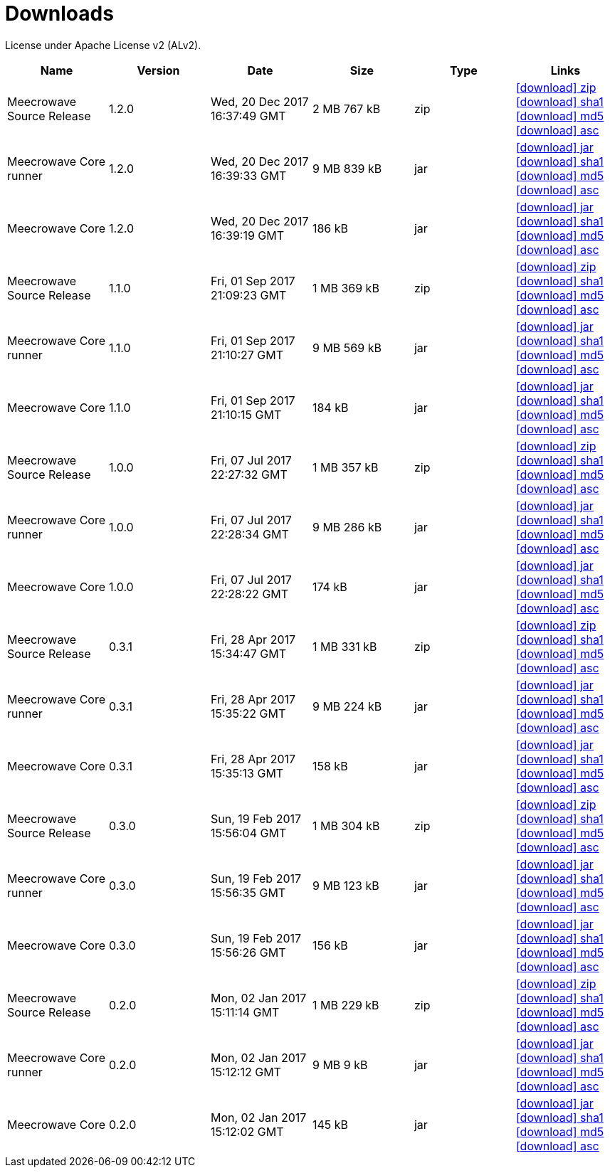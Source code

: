 = Downloads
:jbake-date: 2017-07-24
:jbake-type: page
:jbake-status: published
:jbake-meecrowavepdf:
:jbake-meecrowavecolor: body-blue
:icons: font

License under Apache License v2 (ALv2).

[.table.table-bordered,options="header"]
|===
|Name|Version|Date|Size|Type|Links
|Meecrowave Source Release|1.2.0|Wed, 20 Dec 2017 16:37:49 GMT|2 MB 767 kB|zip| http://repo.maven.apache.org/maven2/org/apache/meecrowave/meecrowave/1.2.0/meecrowave-1.2.0-source-release.zip[icon:download[] zip] http://repo.maven.apache.org/maven2/org/apache/meecrowave/meecrowave/1.2.0/meecrowave-1.2.0-source-release.zip.sha1[icon:download[] sha1] http://repo.maven.apache.org/maven2/org/apache/meecrowave/meecrowave/1.2.0/meecrowave-1.2.0-source-release.zip.md5[icon:download[] md5] http://repo.maven.apache.org/maven2/org/apache/meecrowave/meecrowave/1.2.0/meecrowave-1.2.0-source-release.zip.asc[icon:download[] asc]
|Meecrowave Core runner|1.2.0|Wed, 20 Dec 2017 16:39:33 GMT|9 MB 839 kB|jar| http://repo.maven.apache.org/maven2/org/apache/meecrowave/meecrowave-core/1.2.0/meecrowave-core-1.2.0-runner.jar[icon:download[] jar] http://repo.maven.apache.org/maven2/org/apache/meecrowave/meecrowave-core/1.2.0/meecrowave-core-1.2.0-runner.jar.sha1[icon:download[] sha1] http://repo.maven.apache.org/maven2/org/apache/meecrowave/meecrowave-core/1.2.0/meecrowave-core-1.2.0-runner.jar.md5[icon:download[] md5] http://repo.maven.apache.org/maven2/org/apache/meecrowave/meecrowave-core/1.2.0/meecrowave-core-1.2.0-runner.jar.asc[icon:download[] asc]
|Meecrowave Core|1.2.0|Wed, 20 Dec 2017 16:39:19 GMT|186 kB|jar| http://repo.maven.apache.org/maven2/org/apache/meecrowave/meecrowave-core/1.2.0/meecrowave-core-1.2.0.jar[icon:download[] jar] http://repo.maven.apache.org/maven2/org/apache/meecrowave/meecrowave-core/1.2.0/meecrowave-core-1.2.0.jar.sha1[icon:download[] sha1] http://repo.maven.apache.org/maven2/org/apache/meecrowave/meecrowave-core/1.2.0/meecrowave-core-1.2.0.jar.md5[icon:download[] md5] http://repo.maven.apache.org/maven2/org/apache/meecrowave/meecrowave-core/1.2.0/meecrowave-core-1.2.0.jar.asc[icon:download[] asc]
|Meecrowave Source Release|1.1.0|Fri, 01 Sep 2017 21:09:23 GMT|1 MB 369 kB|zip| http://repo.maven.apache.org/maven2/org/apache/meecrowave/meecrowave/1.1.0/meecrowave-1.1.0-source-release.zip[icon:download[] zip] http://repo.maven.apache.org/maven2/org/apache/meecrowave/meecrowave/1.1.0/meecrowave-1.1.0-source-release.zip.sha1[icon:download[] sha1] http://repo.maven.apache.org/maven2/org/apache/meecrowave/meecrowave/1.1.0/meecrowave-1.1.0-source-release.zip.md5[icon:download[] md5] http://repo.maven.apache.org/maven2/org/apache/meecrowave/meecrowave/1.1.0/meecrowave-1.1.0-source-release.zip.asc[icon:download[] asc]
|Meecrowave Core runner|1.1.0|Fri, 01 Sep 2017 21:10:27 GMT|9 MB 569 kB|jar| http://repo.maven.apache.org/maven2/org/apache/meecrowave/meecrowave-core/1.1.0/meecrowave-core-1.1.0-runner.jar[icon:download[] jar] http://repo.maven.apache.org/maven2/org/apache/meecrowave/meecrowave-core/1.1.0/meecrowave-core-1.1.0-runner.jar.sha1[icon:download[] sha1] http://repo.maven.apache.org/maven2/org/apache/meecrowave/meecrowave-core/1.1.0/meecrowave-core-1.1.0-runner.jar.md5[icon:download[] md5] http://repo.maven.apache.org/maven2/org/apache/meecrowave/meecrowave-core/1.1.0/meecrowave-core-1.1.0-runner.jar.asc[icon:download[] asc]
|Meecrowave Core|1.1.0|Fri, 01 Sep 2017 21:10:15 GMT|184 kB|jar| http://repo.maven.apache.org/maven2/org/apache/meecrowave/meecrowave-core/1.1.0/meecrowave-core-1.1.0.jar[icon:download[] jar] http://repo.maven.apache.org/maven2/org/apache/meecrowave/meecrowave-core/1.1.0/meecrowave-core-1.1.0.jar.sha1[icon:download[] sha1] http://repo.maven.apache.org/maven2/org/apache/meecrowave/meecrowave-core/1.1.0/meecrowave-core-1.1.0.jar.md5[icon:download[] md5] http://repo.maven.apache.org/maven2/org/apache/meecrowave/meecrowave-core/1.1.0/meecrowave-core-1.1.0.jar.asc[icon:download[] asc]
|Meecrowave Source Release|1.0.0|Fri, 07 Jul 2017 22:27:32 GMT|1 MB 357 kB|zip| http://repo.maven.apache.org/maven2/org/apache/meecrowave/meecrowave/1.0.0/meecrowave-1.0.0-source-release.zip[icon:download[] zip] http://repo.maven.apache.org/maven2/org/apache/meecrowave/meecrowave/1.0.0/meecrowave-1.0.0-source-release.zip.sha1[icon:download[] sha1] http://repo.maven.apache.org/maven2/org/apache/meecrowave/meecrowave/1.0.0/meecrowave-1.0.0-source-release.zip.md5[icon:download[] md5] http://repo.maven.apache.org/maven2/org/apache/meecrowave/meecrowave/1.0.0/meecrowave-1.0.0-source-release.zip.asc[icon:download[] asc]
|Meecrowave Core runner|1.0.0|Fri, 07 Jul 2017 22:28:34 GMT|9 MB 286 kB|jar| http://repo.maven.apache.org/maven2/org/apache/meecrowave/meecrowave-core/1.0.0/meecrowave-core-1.0.0-runner.jar[icon:download[] jar] http://repo.maven.apache.org/maven2/org/apache/meecrowave/meecrowave-core/1.0.0/meecrowave-core-1.0.0-runner.jar.sha1[icon:download[] sha1] http://repo.maven.apache.org/maven2/org/apache/meecrowave/meecrowave-core/1.0.0/meecrowave-core-1.0.0-runner.jar.md5[icon:download[] md5] http://repo.maven.apache.org/maven2/org/apache/meecrowave/meecrowave-core/1.0.0/meecrowave-core-1.0.0-runner.jar.asc[icon:download[] asc]
|Meecrowave Core|1.0.0|Fri, 07 Jul 2017 22:28:22 GMT|174 kB|jar| http://repo.maven.apache.org/maven2/org/apache/meecrowave/meecrowave-core/1.0.0/meecrowave-core-1.0.0.jar[icon:download[] jar] http://repo.maven.apache.org/maven2/org/apache/meecrowave/meecrowave-core/1.0.0/meecrowave-core-1.0.0.jar.sha1[icon:download[] sha1] http://repo.maven.apache.org/maven2/org/apache/meecrowave/meecrowave-core/1.0.0/meecrowave-core-1.0.0.jar.md5[icon:download[] md5] http://repo.maven.apache.org/maven2/org/apache/meecrowave/meecrowave-core/1.0.0/meecrowave-core-1.0.0.jar.asc[icon:download[] asc]
|Meecrowave Source Release|0.3.1|Fri, 28 Apr 2017 15:34:47 GMT|1 MB 331 kB|zip| http://repo.maven.apache.org/maven2/org/apache/meecrowave/meecrowave/0.3.1/meecrowave-0.3.1-source-release.zip[icon:download[] zip] http://repo.maven.apache.org/maven2/org/apache/meecrowave/meecrowave/0.3.1/meecrowave-0.3.1-source-release.zip.sha1[icon:download[] sha1] http://repo.maven.apache.org/maven2/org/apache/meecrowave/meecrowave/0.3.1/meecrowave-0.3.1-source-release.zip.md5[icon:download[] md5] http://repo.maven.apache.org/maven2/org/apache/meecrowave/meecrowave/0.3.1/meecrowave-0.3.1-source-release.zip.asc[icon:download[] asc]
|Meecrowave Core runner|0.3.1|Fri, 28 Apr 2017 15:35:22 GMT|9 MB 224 kB|jar| http://repo.maven.apache.org/maven2/org/apache/meecrowave/meecrowave-core/0.3.1/meecrowave-core-0.3.1-runner.jar[icon:download[] jar] http://repo.maven.apache.org/maven2/org/apache/meecrowave/meecrowave-core/0.3.1/meecrowave-core-0.3.1-runner.jar.sha1[icon:download[] sha1] http://repo.maven.apache.org/maven2/org/apache/meecrowave/meecrowave-core/0.3.1/meecrowave-core-0.3.1-runner.jar.md5[icon:download[] md5] http://repo.maven.apache.org/maven2/org/apache/meecrowave/meecrowave-core/0.3.1/meecrowave-core-0.3.1-runner.jar.asc[icon:download[] asc]
|Meecrowave Core|0.3.1|Fri, 28 Apr 2017 15:35:13 GMT|158 kB|jar| http://repo.maven.apache.org/maven2/org/apache/meecrowave/meecrowave-core/0.3.1/meecrowave-core-0.3.1.jar[icon:download[] jar] http://repo.maven.apache.org/maven2/org/apache/meecrowave/meecrowave-core/0.3.1/meecrowave-core-0.3.1.jar.sha1[icon:download[] sha1] http://repo.maven.apache.org/maven2/org/apache/meecrowave/meecrowave-core/0.3.1/meecrowave-core-0.3.1.jar.md5[icon:download[] md5] http://repo.maven.apache.org/maven2/org/apache/meecrowave/meecrowave-core/0.3.1/meecrowave-core-0.3.1.jar.asc[icon:download[] asc]
|Meecrowave Source Release|0.3.0|Sun, 19 Feb 2017 15:56:04 GMT|1 MB 304 kB|zip| http://repo.maven.apache.org/maven2/org/apache/meecrowave/meecrowave/0.3.0/meecrowave-0.3.0-source-release.zip[icon:download[] zip] http://repo.maven.apache.org/maven2/org/apache/meecrowave/meecrowave/0.3.0/meecrowave-0.3.0-source-release.zip.sha1[icon:download[] sha1] http://repo.maven.apache.org/maven2/org/apache/meecrowave/meecrowave/0.3.0/meecrowave-0.3.0-source-release.zip.md5[icon:download[] md5] http://repo.maven.apache.org/maven2/org/apache/meecrowave/meecrowave/0.3.0/meecrowave-0.3.0-source-release.zip.asc[icon:download[] asc]
|Meecrowave Core runner|0.3.0|Sun, 19 Feb 2017 15:56:35 GMT|9 MB 123 kB|jar| http://repo.maven.apache.org/maven2/org/apache/meecrowave/meecrowave-core/0.3.0/meecrowave-core-0.3.0-runner.jar[icon:download[] jar] http://repo.maven.apache.org/maven2/org/apache/meecrowave/meecrowave-core/0.3.0/meecrowave-core-0.3.0-runner.jar.sha1[icon:download[] sha1] http://repo.maven.apache.org/maven2/org/apache/meecrowave/meecrowave-core/0.3.0/meecrowave-core-0.3.0-runner.jar.md5[icon:download[] md5] http://repo.maven.apache.org/maven2/org/apache/meecrowave/meecrowave-core/0.3.0/meecrowave-core-0.3.0-runner.jar.asc[icon:download[] asc]
|Meecrowave Core|0.3.0|Sun, 19 Feb 2017 15:56:26 GMT|156 kB|jar| http://repo.maven.apache.org/maven2/org/apache/meecrowave/meecrowave-core/0.3.0/meecrowave-core-0.3.0.jar[icon:download[] jar] http://repo.maven.apache.org/maven2/org/apache/meecrowave/meecrowave-core/0.3.0/meecrowave-core-0.3.0.jar.sha1[icon:download[] sha1] http://repo.maven.apache.org/maven2/org/apache/meecrowave/meecrowave-core/0.3.0/meecrowave-core-0.3.0.jar.md5[icon:download[] md5] http://repo.maven.apache.org/maven2/org/apache/meecrowave/meecrowave-core/0.3.0/meecrowave-core-0.3.0.jar.asc[icon:download[] asc]
|Meecrowave Source Release|0.2.0|Mon, 02 Jan 2017 15:11:14 GMT|1 MB 229 kB|zip| http://repo.maven.apache.org/maven2/org/apache/meecrowave/meecrowave/0.2.0/meecrowave-0.2.0-source-release.zip[icon:download[] zip] http://repo.maven.apache.org/maven2/org/apache/meecrowave/meecrowave/0.2.0/meecrowave-0.2.0-source-release.zip.sha1[icon:download[] sha1] http://repo.maven.apache.org/maven2/org/apache/meecrowave/meecrowave/0.2.0/meecrowave-0.2.0-source-release.zip.md5[icon:download[] md5] http://repo.maven.apache.org/maven2/org/apache/meecrowave/meecrowave/0.2.0/meecrowave-0.2.0-source-release.zip.asc[icon:download[] asc]
|Meecrowave Core runner|0.2.0|Mon, 02 Jan 2017 15:12:12 GMT|9 MB 9 kB|jar| http://repo.maven.apache.org/maven2/org/apache/meecrowave/meecrowave-core/0.2.0/meecrowave-core-0.2.0-runner.jar[icon:download[] jar] http://repo.maven.apache.org/maven2/org/apache/meecrowave/meecrowave-core/0.2.0/meecrowave-core-0.2.0-runner.jar.sha1[icon:download[] sha1] http://repo.maven.apache.org/maven2/org/apache/meecrowave/meecrowave-core/0.2.0/meecrowave-core-0.2.0-runner.jar.md5[icon:download[] md5] http://repo.maven.apache.org/maven2/org/apache/meecrowave/meecrowave-core/0.2.0/meecrowave-core-0.2.0-runner.jar.asc[icon:download[] asc]
|Meecrowave Core|0.2.0|Mon, 02 Jan 2017 15:12:02 GMT|145 kB|jar| http://repo.maven.apache.org/maven2/org/apache/meecrowave/meecrowave-core/0.2.0/meecrowave-core-0.2.0.jar[icon:download[] jar] http://repo.maven.apache.org/maven2/org/apache/meecrowave/meecrowave-core/0.2.0/meecrowave-core-0.2.0.jar.sha1[icon:download[] sha1] http://repo.maven.apache.org/maven2/org/apache/meecrowave/meecrowave-core/0.2.0/meecrowave-core-0.2.0.jar.md5[icon:download[] md5] http://repo.maven.apache.org/maven2/org/apache/meecrowave/meecrowave-core/0.2.0/meecrowave-core-0.2.0.jar.asc[icon:download[] asc]
|===



